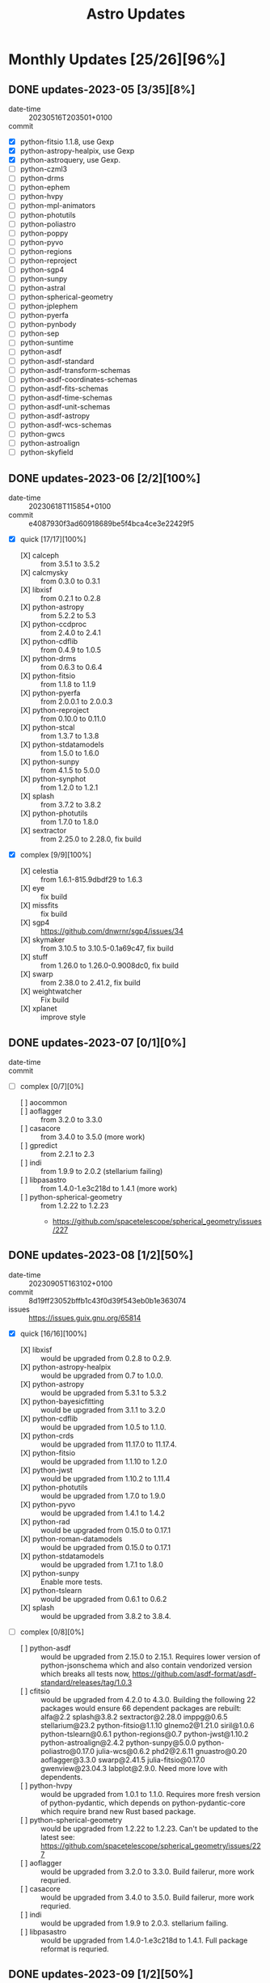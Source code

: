 #+title: Astro Updates

* Monthly Updates [25/26][96%]
** DONE updates-2023-05 [3/35][8%]
CLOSED: [2023-11-22 Wed 00:25]
- date-time :: 20230516T203501+0100
- commit ::
- [X] python-fitsio 1.1.8, use Gexp
- [X] python-astropy-healpix, use Gexp
- [X] python-astroquery, use Gexp.
- [ ] python-czml3
- [ ] python-drms
- [ ] python-ephem
- [ ] python-hvpy
- [ ] python-mpl-animators
- [ ] python-photutils
- [ ] python-poliastro
- [ ] python-poppy
- [ ] python-pyvo
- [ ] python-regions
- [ ] python-reproject
- [ ] python-sgp4
- [ ] python-sunpy
- [ ] python-astral
- [ ] python-spherical-geometry
- [ ] python-jplephem
- [ ] python-pyerfa
- [ ] python-pynbody
- [ ] python-sep
- [ ] python-suntime
- [ ] python-asdf
- [ ] python-asdf-standard
- [ ] python-asdf-transform-schemas
- [ ] python-asdf-coordinates-schemas
- [ ] python-asdf-fits-schemas
- [ ] python-asdf-time-schemas
- [ ] python-asdf-unit-schemas
- [ ] python-asdf-astropy
- [ ] python-asdf-wcs-schemas
- [ ] python-gwcs
- [ ] python-astroalign
- [ ] python-skyfield
** DONE updates-2023-06 [2/2][100%]
CLOSED: [2023-11-22 Wed 00:25]
- date-time :: 20230618T115854+0100
- commit :: e4087930f3ad60918689be5f4bca4ce3e22429f5
- [X] quick [17/17][100%]
  - [X] calceph :: from 3.5.1 to 3.5.2
  - [X] calcmysky :: from 0.3.0 to 0.3.1
  - [X] libxisf :: from 0.2.1 to 0.2.8
  - [X] python-astropy :: from 5.2.2 to 5.3
  - [X] python-ccdproc :: from 2.4.0 to 2.4.1
  - [X] python-cdflib :: from 0.4.9 to 1.0.5
  - [X] python-drms :: from 0.6.3 to 0.6.4
  - [X] python-fitsio :: from 1.1.8 to 1.1.9
  - [X] python-pyerfa :: from 2.0.0.1 to 2.0.0.3
  - [X] python-reproject :: from 0.10.0 to 0.11.0
  - [X] python-stcal :: from 1.3.7 to 1.3.8
  - [X] python-stdatamodels :: from 1.5.0 to 1.6.0
  - [X] python-sunpy :: from 4.1.5 to 5.0.0
  - [X] python-synphot :: from 1.2.0 to 1.2.1
  - [X] splash :: from 3.7.2 to 3.8.2
  - [X] python-photutils :: from 1.7.0 to 1.8.0
  - [X] sextractor :: from 2.25.0 to 2.28.0, fix build
- [X] complex [9/9][100%]
  - [X] celestia :: from 1.6.1-815.9dbdf29 to 1.6.3
  - [X] eye :: fix build
  - [X] missfits :: fix build
  - [X] sgp4 :: https://github.com/dnwrnr/sgp4/issues/34
  - [X] skymaker :: from 3.10.5 to 3.10.5-0.1a69c47, fix build
  - [X] stuff :: from 1.26.0 to 1.26.0-0.9008dc0, fix build
  - [X] swarp :: from 2.38.0 to 2.41.2, fix build
  - [X] weightwatcher :: Fix build
  - [X] xplanet :: improve style
** DONE updates-2023-07 [0/1][0%]
CLOSED: [2023-11-22 Wed 00:26]
- date-time ::
- commit ::
- [ ] complex [0/7][0%]
  - [ ] aocommon ::
  - [ ] aoflagger :: from 3.2.0 to 3.3.0
  - [ ] casacore :: from 3.4.0 to 3.5.0 (more work)
  - [ ] gpredict :: from 2.2.1 to 2.3
  - [ ] indi :: from 1.9.9 to 2.0.2 (stellarium failing)
  - [ ] libpasastro :: from 1.4.0-1.e3c218d to 1.4.1 (more work)
  - [ ] python-spherical-geometry :: from 1.2.22 to 1.2.23
    - https://github.com/spacetelescope/spherical_geometry/issues/227
** DONE updates-2023-08 [1/2][50%]
CLOSED: [2023-11-22 Wed 00:26]
- date-time :: 20230905T163102+0100
- commit :: 8d19ff23052bffb1c43f0d39f543eb0b1e363074
- issues :: https://issues.guix.gnu.org/65814
- [X] quick [16/16][100%]
  - [X] libxisf :: would be upgraded from 0.2.8 to 0.2.9.
  - [X] python-astropy-healpix :: would be upgraded from 0.7 to 1.0.0.
  - [X] python-astropy :: would be upgraded from 5.3.1 to 5.3.2
  - [X] python-bayesicfitting :: would be upgraded from 3.1.1 to 3.2.0
  - [X] python-cdflib :: would be upgraded from 1.0.5 to 1.1.0.
  - [X] python-crds :: would be upgraded from 11.17.0 to 11.17.4.
  - [X] python-fitsio :: would be upgraded from 1.1.10 to 1.2.0
  - [X] python-jwst :: would be upgraded from 1.10.2 to 1.11.4
  - [X] python-photutils :: would be upgraded from 1.7.0 to 1.9.0
  - [X] python-pyvo :: would be upgraded from 1.4.1 to 1.4.2
  - [X] python-rad :: would be upgraded from 0.15.0 to 0.17.1
  - [X] python-roman-datamodels :: would be upgraded from 0.15.0 to 0.17.1
  - [X] python-stdatamodels :: would be upgraded from 1.7.1 to 1.8.0
  - [X] python-sunpy :: Enable more tests.
  - [X] python-tslearn :: would be upgraded from 0.6.1 to 0.6.2
  - [X] splash :: would be upgraded from 3.8.2 to 3.8.4.
- [ ] complex [0/8][0%]
  - [ ] python-asdf :: would be upgraded from 2.15.0 to 2.15.1. Requires lower version of
    python-jsonschema which and also contain vendorized version which breaks all tests now,
    https://github.com/asdf-format/asdf-standard/releases/tag/1.0.3
  - [ ] cfitsio :: would be upgraded from 4.2.0 to 4.3.0. Building the following 22 packages would
    ensure 66 dependent packages are rebuilt: alfa@2.2 splash@3.8.2 sextractor@2.28.0 imppg@0.6.5
    stellarium@23.2 python-fitsio@1.1.10 glnemo2@1.21.0 siril@1.0.6 python-tslearn@0.6.1
    python-regions@0.7 python-jwst@1.10.2 python-astroalign@2.4.2 python-sunpy@5.0.0
    python-poliastro@0.17.0 julia-wcs@0.6.2 phd2@2.6.11 gnuastro@0.20 aoflagger@3.3.0 swarp@2.41.5
    julia-fitsio@0.17.0 gwenview@23.04.3 labplot@2.9.0.
    Need more love with dependents.
  - [ ] python-hvpy :: would be upgraded from 1.0.1 to 1.1.0. Requires more fresh version of
    python-pydantic, which depends on python-pydantic-core which require brand new Rust based
    package.
  - [ ] python-spherical-geometry :: would be upgraded from 1.2.22 to 1.2.23. Can't be updated to
    the latest see: https://github.com/spacetelescope/spherical_geometry/issues/227
  - [ ] aoflagger :: would be upgraded from 3.2.0 to 3.3.0. Build failerur, more work requried.
  - [ ] casacore :: would be upgraded from 3.4.0 to 3.5.0. Build failerur, more work requried.
  - [ ] indi :: would be upgraded from 1.9.9 to 2.0.3. stellarium failing.
  - [ ] libpasastro :: would be upgraded from 1.4.0-1.e3c218d to 1.4.1. Full package reformat is
    requried.
** DONE updates-2023-09 [1/2][50%]
CLOSED: [2023-10-10 Tue 00:44]
- date-time :: 20230905T163102+0100
- commit :: 8e6022732ab6c4ba256f99d925f5fd413a87372c
- issues :: https://issues.guix.gnu.org/66412
- [X] quick [16/16][100%]
  - [X] calceph :: would be upgraded from 3.5.2 to 3.5.3
  - [X] indi :: would be upgraded from 1.9.9 to 2.0.4
  - [X] python-cdflib :: would be upgraded from 1.1.0 to 1.2.1
  - [X] python-crds :: would be upgraded from 11.17.4 to 11.17.6
  - [X] python-drizzle :: would be upgraded from 1.13.7 to 1.14.3
  - [X] python-gwcs :: would be upgraded from 0.18.3 to 0.19.0
  - [X] python-jplephem :: would be upgraded from 2.18 to 2.19
  - [X] python-jwst :: would be upgraded from 1.11.4 to 1.12.3
  - [X] python-reproject :: would be upgraded from 0.11.0 to 0.12.0
  - [X] python-stcal :: would be upgraded from 1.4.2 to 1.4.4
  - [X] python-stdatamodels :: would be upgraded from 1.8.0 to 1.8.3
  - [X] python-stpipe :: would be upgraded from 0.5.0 to 0.5.1
  - [X] python-sunpy :: would be upgraded from 5.0.0 to 5.0.1
  - [X] python-tweakwcs :: would be upgraded from 0.8.2 to 0.8.3
  - [X] siril :: would be upgraded from 1.0.6 to 1.2.0
  - [X] stellarium :: would be upgraded from 23.2 to 23.3
- [ ] complex [0/6][0%]
  - [ ] aoflagger :: would be upgraded from 3.2.0 to 3.3.0. Build failed, more work required.
  - [ ] python-asdf :: would be upgraded from 2.15.0 to 2.15.2. Custom JsonSchema implementation.
  - [ ] libpasastro :: would be upgraded from 1.4.0-1.e3c218d to 1.4.1
  - [ ] python-hvpy :: would be upgraded from 1.0.1 to 1.1.0. Requires more fresh version of
    python-pydantic, which depends on python-pydantic-core which require brand new Rust based
    package.
  - [ ] python-spherical-geometry :: would be upgraded from 1.2.22 to 1.2.23. Can't be updated to
    the latest see: https://github.com/spacetelescope/spherical_geometry/issues/227
  - [ ] casacore :: would be upgraded from 3.4.0 to 3.5.0.  Failed to build with adc7333f961259aa627ae930b06cc9f1b522401f commit (newer then 3.5.0 tag). Fortrant and Boost issue.
** DONE updates-2023-10 [1/3][33%]
CLOSED: [2023-11-14 Tue 00:33]
- date-time :: 20231023T002143+0100
- commit :: 554956439ba5837a8ea3af78829ed595381273be
- issues :: https://issues.guix.gnu.org/66778
- [X] quick [17/17][100%]
  - [X] erfa :: would be upgraded from 2.0.0 to 2.0.1
  - [X] glnemo2 :: Fix home-page.
  - [X] imppg :: would be upgraded from 0.6.5 to 1.9.1-beta, use standard configure phase.
  - [X] libxisf :: would be upgraded from 0.2.9 to 0.2.10
  - [X] python-asdf :: would be upgraded from 2.15.0 to 3.0.0
  - [X] python-astroalign :: would be upgraded from 2.4.2 to 2.5.0
  - [X] python-astropy :: would be upgraded from 5.3.3 to 5.3.4
    - https://github.com/astropy/astropy/issues/15537
  - [X] python-cdflib :: would be upgraded from 1.2.1 to 1.2.3
  - [X] python-crds :: would be upgraded from 11.17.6 to 11.17.7
  - [X] python-ephem :: would be upgraded from 4.1.4 to 4.1.5
  - [X] python-jwst :: would be upgraded from 1.12.3 to 1.12.5
  - [X] python-pyerfa :: would be upgraded from 2.0.0.3 to 2.0.1.1
  - [X] python-pynbody :: Update to 1.4.1
  - [X] python-pytest-astropy :: would be upgraded from 0.10.0 to 0.11.0
  - [X] python-pytest-doctestplus :: would be upgraded from 0.12.1 to 1.0.0
  - [X] python-pytest-remotedata :: would be upgraded from 0.4.0 to 0.4.1
  - [X] python-spherical-geometry :: Enable tests
- [ ] complex [0/6][0%]
  - [ ] cfitsio :: would be upgraded from 4.2.0 to 4.3.0: Require rebuild-the-world.
  - [ ] python-spherical-geometry :: would be upgraded from 1.2.22 to 1.2.23
  - [ ] libpasastro :: would be upgraded from 1.4.0-1.e3c218d to 1.4.1
  - [ ] aoflagger :: would be upgraded from 3.2.0 to 3.4.0
  - [ ] casacore :: would be upgraded from 3.4.0 to 3.5.0
  - [ ] python-hvpy :: would be upgraded from 1.0.1 to 1.1.0. Tests require
    https://github.com/pydantic/pydantic-settings and the fresh version of pydantic. Big efforts.
- [ ] archived [0/1]
  - [ ] python-poliastro :: https://github.com/poliastro/poliastro/issues/1640
** DONE updates-2023-11 [2/3][66%]
CLOSED: [2023-11-19 Sun 17:02]
- date-time :: 20231114T223727+0000
- commit :: a0d337e79c87d7c38c79d0291974f490cb137a52
- issues :: https://issues.guix.gnu.org/67237
- [X] quick [22/22][100%]
  - [X] celestia :: would be upgraded from 1.6.3 to 1.6.4
  - [X] gpredict :: Upate package style.
  - [X] libpasastro :: would be upgraded from 1.4.0-1.e3c218d to 1.4.1
  - [X] python-asdf :: would be upgraded from 3.0.0 to 3.0.1
  - [X] python-astroalign :: would be upgraded from 2.5.0 to 2.5.1
  - [X] python-casa-formats-io :: would be upgraded from 0.2.1 to 0.2.2
  - [X] python-crds :: would be upgraded from 11.17.7 to 11.17.9
  - [X] python-fitsio :: would be upgraded from 1.2.0 to 1.2.1
  - [X] python-jplephem :: would be upgraded from 2.19 to 2.20
  - [X] python-posix-ipc :: would be upgraded from 1.0.5 to 1.1.1
  - [X] python-pynbody :: would be upgraded from 1.4.1 to 1.4.2
  - [X] python-rad :: would be upgraded from 0.17.1 to 0.18.0
  - [X] python-roman-datamodels :: would be upgraded from 0.17.1 to 0.18.0
  - [X] python-sgp4 :: would be upgraded from 2.22 to 2.23
  - [X] python-wiimatch :: would be upgraded from 0.3.1 to 0.3.2
  - [X] splash :: would be upgraded from 3.8.4 to 3.9.0
  - [X] python-extension-helpers :: would be upgraded from 1.0.0 to 1.1.0, enable test, improve style.
  - [X] python-astroquery :: improve package style.
  - [X] parfive :: would be upgraded from 2.0.1 to 2.0.2, improve style.
  - [X] python-pytest-socket :: would be upgraded from 0.5.1 to 0.6.0
  - [X] python-stsci-stimage :: enable tests
  - [X] python-memory-profiler :: enable all tests
- [X] pending [1/1][100%]
  - [X] python-spherical-geometry :: would be upgraded from 1.2.22 to 1.3.1
    - [X] https://issues.guix.gnu.org/66896
    - [X] https://github.com/spacetelescope/spherical_geometry/issues/227
- [ ] complex [0/4][0%]
  - [ ] aoflagger :: would be upgraded from 3.2.0 to 3.4.0
  - [ ] cfitsio :: would be upgraded from 4.2.0 to 4.3.0: Require rebuild-the-world.
  - [ ] casacore :: would be upgraded from 3.4.0 to 3.5.0
  - [ ] python-hvpy :: would be upgraded from 1.0.1 to 1.1.0. Tests require
    https://github.com/pydantic/pydantic-settings and the fresh version of pydantic. Big efforts.

** DONE updates-2023-12 [1/3][33%]
CLOSED: [2024-01-12 Fri 21:54]
- date-time :: 20231215T015641+0000
- commit :: 9f24041343b305db612d08ba6b7e64b7cc737edf
- issues :: https://issues.guix.gnu.org/67915
- [X] quick [30/30][100%]
  - [X] aocommon :: Update to 0.0.0-2.9272ea3.
  - [X] aoflagger :: would be upgraded from 3.2.0 to 3.4.0
  - [X] calceph :: would be upgraded from 3.5.3 to 3.5.4
  - [X] cfitsio :: would be upgraded from 4.2.0 to 4.3.1
  - [X] julia-fitsio :: updating from version 0.17.0 to version 0.17.1
  - [X] libpasastro :: would be upgraded from 1.4.1 to 1.4.2
  - [X] phd2 :: would be upgraded from 2.6.11 to 2.6.12
  - [X] python-asdf-astropy :: would be upgraded from 0.4.0 to 0.5.0
  - [X] python-astropy-healpix :: would be upgraded from 1.0.0 to 1.0.2
  - [X] python-crds :: would be upgraded from 11.17.9 to 11.17.13
  - [X] python-drizzle :: would be upgraded from 1.14.3 to 1.14.4
  - [X] python-drms :: would be upgraded from 0.6.4 to 0.7.0
  - [X] python-gwcs :: would be upgraded from 0.19.0 to 0.20.0
  - [X] python-jplephem :: would be upgraded from 2.20 to 2.21
  - [X] python-mpl-animators :: would be upgraded from 1.1.0 to 1.1.1
  - [X] python-photutils :: would be upgraded from 1.9.0 to 1.10.0
  - [X] python-pynbody :: would be upgraded from 1.4.2 to 1.5.2
  - [X] python-radio-beam :: would be upgraded from 0.3.6 to 0.3.7
  - [X] python-regions :: Use G-expressions, swap to pyproject-build-system
  - [X] python-regions :: would be upgraded from 0.7 to 0.8
  - [X] python-reproject :: would be upgraded from 0.12.0 to 0.13.0
  - [X] python-spectral-cube :: would be upgraded from 0.6.3 to 0.6.5
  - [X] python-spherical-geometry :: would be upgraded from 1.2.22 to 1.3.1
  - [X] python-stdatamodels :: would be upgraded from 1.8.3 to 1.9.0
  - [X] python-stsci-imagestats :: would be upgraded from 1.6.3 to 1.8.0, enable tests
  - [X] python-stsynphot :: would be upgraded from 1.2.0 to 1.3.0
  - [X] python-synphot :: would be upgraded from 1.2.1 to 1.3.0
  - [X] python-tweakwcs :: would be upgraded from 0.8.3 to 0.8.5
  - [X] splash :: would be upgraded from 3.9.0 to 3.10.1
  - [X] wcslib :: would be upgraded from 8.1 to 8.2.2
- [-] pending [1/2][50%]
  - [ ] python-stsynphot :: Add minial data sources to enable tests.
  - [X] python-synphot :: Pack optional packages
    - [X] python-dust-extinction <2023-12-25 Mon>
    - [X] python-specutils <2023-12-22 Fri>
- [ ] complex [0/6][0%]
  - [ ] python-sunpy :: would be upgraded from 5.0.1 to 5.1.0. Require more packages to be avaialle:
    - [ ] https://github.com/AndrewAnnex/SpiceyPy
  - [ ] python-stcal :: would be upgraded from 1.4.4 to 1.5.2. Requires more time to fix broken
    tests as it was introduced a lot of changes.
  - [ ] python-astropy :: would be upgraded from 5.3.4 to 6.0.0. Major update, require more work
    with Pyproject.toml build.
  - [ ] casacore :: would be upgraded from 3.4.0 to 3.5.0. Failing with C++20, waiting for new
    release which has a lot of fixes.
  - [ ] indi :: would be upgraded from 2.0.4 to 2.0.5. Stelarium is failing.
  - [ ] python-hvpy :: would be upgraded from 1.0.1 to 1.1.0. Tests require
    https://github.com/pydantic/pydantic-settings and the fresh version of pydantic. Big efforts.
** DONE updates-2024-01 [2/3][66%]
CLOSED: [2024-01-24 Wed 22:30]
- date-time :: 20240112T233642+0000
- commit :: 2266754382..8f86cbd5e9  master -> master
- issues :: https://issues.guix.gnu.org/68641
- [X] quick [12/12][100%]
  - [X] indi :: would be upgraded from 2.0.4 to 2.0.5
  - [X] libxisf :: would be upgraded from 0.2.10 to 0.2.11
  - [X] phd2 :: would be upgraded from 2.6.12 to 2.6.13
  - [X] python-crds :: would be upgraded from 11.17.13 to 11.17.14
  - [X] python-drms :: would be upgraded from 0.7.0 to 0.7.1
  - [X] python-pyvo :: would be upgraded from 1.4.2 to 1.5
  - [X] python-stcal :: would be upgraded from 1.4.4 to 1.5.2
  - [X] python-sunpy :: would be upgraded from 5.0.1 to 5.1.1
  - [X] python-skyfield :: would be upgraded from 1.46 to 1.47
  - [X] python-synphot :: enable more options
    - [X] python-dust-extinction :: new package.
    - [X] python-ndcube :: new package
    - [X] python-specutils :: new package
  - [X] python-tweakwcs :: would be upgraded from 0.8.5 to 0.8.6
  - [X] stellarium :: would be upgraded from 23.3 to 23.4
- [X] pending [1/1][100%]
  - [X] gpredict :: would be upgraded from 2.2.1 to 2.3. The latest tag, 2.3, has been applied to
    the same commit as 2.2.1 and is dated for 2018 already. There is some activity on the master
    branch.
- [ ] complex [0/3][0%]
  - [ ] python-astropy :: would be upgraded from 5.3.4 to 6.0.0. Major update, require more work
    with Pyproject.toml build.
  - [ ] casacore :: would be upgraded from 3.4.0 to 3.5.0. Failing with C++20, waiting for new
    release which has a lot of fixes.
  - [ ] python-hvpy :: would be upgraded from 1.0.1 to 1.1.0. Tests require
    https://github.com/pydantic/pydantic-settings and the fresh version of pydantic. Big efforts.
** DONE updates-2024-02 [2/3][66%]
CLOSED: [2024-02-27 Tue 23:00]
- date-time :: 20240126T020008+0000
- commit :: e3c612a7de679c96b9eafdb0da500dcc18d9a101
- issues :: https://issues.guix.gnu.org/69295
- [X] quick [36/36][100%]
  - [X] calceph :: would be upgraded from 3.5.4 to 3.5.5
  - [X] giza :: would be upgraded from 1.3.2 to 1.4.1
  - [X] indi :: would be upgraded from 2.0.5 to 2.0.6
  - [X] parfive :: would be upgraded from 2.0.1 to 2.0.2
  - [X] phd2 :: would be upgraded from 2.6.12 to 2.6.13
  - [X] python-aioftp :: would be upgraded from 0.21.4 to 0.22.3
  - [X] python-aplpy :: disable tests
  - [X] python-asdf-coordinates-schemas :: speed up tests
  - [X] python-asdf-fits-schemas :: 0.0.1-0.572bb37 -> 0.0.1-1.d1b5e7a
  - [X] python-asdf :: speed up tests, set as default variable
  - [X] python-asdf-time-schemas :: 0.0.1-2.e9174083 -> 0.0.1-3.a306206
  - [X] python-asdf-transform-schemas :: would be upgraded from 0.3.0 to 0.4.0
  - [X] python-asdf-wcs-schemas :: would be upgraded from 0.1.1 to 0.3.0
  - [X] python-astropy :: would be upgraded from 5.3.4 to 6.0.0.
    - [X] python-astropy-iers-data :: new package
    - [X] 5.3.4 -> 6.0.0
  - [X] python-cdflib :: would be upgraded from 1.2.3 to 1.2.4
  - [X] python-crds :: would be upgraded from 11.17.14 to 11.17.16
  - [X] python-drizzle :: would be upgraded from 1.14.4 to 1.15.0
  - [X] python-extinction :: new package
  - [X] python-ginga :: new package
  - [X] python-h5netcdf :: would be upgraded from 1.1.0 to 1.3.0
  - [X] python-jwst :: would be upgraded from 1.12.5 to 1.13.4
  - [X] python-photutils :: speedup up tests
  - [X] python-poppy :: speedup up tests
  - [X] python-posix-ipc :: would be upgraded from 1.0.5 to 1.1.1
  - [X] python-radiospectra :: new package
  - [X] python-rad :: would be upgraded from 0.18.0 to 0.19.0, enable tests
  - [X] python-regions :: speed up tests
  - [X] python-roman-datamodels :: speed up tests
  - [X] python-roman-datamodels :: would be upgraded from 0.18.0 to 0.19.0
  - [X] python-skyfield :: would be upgraded from 1.47 to 1.48
  - [X] python-spectral-cube :: speed up tests
  - [X] python-stcal :: would be upgraded from 1.5.2 to 1.6.0
  - [X] python-stdatamodels :: would be upgraded from 1.9.0 to 1.9.1
  - [X] python-sunpy-soar :: new package
  - [X] python-sunpy :: speed up tests
  - [X] siril :: would be upgraded from 1.2.0 to 1.2.1
- [X] complex [3/3][100%]
  - [X] casacore :: would be upgraded from 3.4.0 to 3.5.0. Failing with C++20, waiting for a new
    release including build fixes.
  - [X] python-photutils :: would be upgraded from 1.10.0 to 1.11.0. Requires numpy>=1.25 and
    resolve new build issues. release which has a lot of fixes.
  - [X] python-hvpy :: would be upgraded from 1.0.1 to 1.1.0. Tests require
    https://github.com/pydantic/pydantic-settings and the fresh version of pydantic. Big efforts.
- [-] issues [2/3][66%]
  - [X] https://github.com/spacetelescope/roman_datamodels/issues/307
  - [X] https://github.com/asdf-format/asdf-wcs-schemas/issues/50
  - [ ] https://github.com/aplpy/aplpy/issues/492
** DONE updates-2024-03 [2/3][66%]
CLOSED: [2024-03-22 Fri 16:43]
- date-time :: 20240305T212809+0000
- commit :: 66b20dc567ed9801ab55209fc412e4db92d7b0b0
- issues :: https://issues.guix.gnu.org/69924
- [X] quick [36/36][100%]
  - [X] calcmysky :: would be upgraded from 0.3.1 to 0.3.2
  - [X] python-asdf-astropy :: would be upgraded from 0.5.0 to 0.6.0
  - [X] python-asdf-compression :: new package
  - [X] python-asdf-coordinates-schemas :: would be upgraded from 0.2.0 to 0.3.2
  - [X] python-asdf-standard :: would be upgraded from 1.0.3 to 1.1.1
  - [X] python-asdf-transform-schemas :: would be upgraded from 0.4.0 to 0.5.0
  - [X] python-asdf-unit-schemas :: would be upgraded from 0.1.0 to 0.2.0
  - [X] python-asdf-wcs-schemas  :: would be upgraded from 0.3.0 to 0.4.0
  - [X] python-asdf :: would be upgraded from 3.0.1 to 3.1.0
  - [X] python-asdf-zarr :: new package
  - [X] python-astroplan :: new package
  - [X] python-astropy-iers-data :: would be upgraded from 0.2024.2.19.0.28.47 to 0.2024.3.18.0.29.47
  - [X] python-astroquery :: would be upgraded from 0.4.6 to 0.4.7
  - [X] python-cdflib :: would be upgraded from 1.2.4 to 1.2.6
  - [X] python-cmyt :: new package
  - [X] python-crds :: would be upgraded from 11.17.16 to 11.17.19
  - [X] python-distributed :: speed up tests
  - [X] python-drizzle :: would be upgraded from 1.15.0 to 1.15.1
  - [X] python-ewah-bool-utils :: new package
  - [X] python-ginga :: would be upgraded from 4.1.1 to 5.0.0
  - [X] python-glymur :: would be upgraded from 0.12.8 to 0.12.9
  - [X] python-gwcs :: would be upgraded from 0.20.0 to 0.21.0
  - [X] python-hvpy :: would be upgraded from 1.0.1 to 1.1.0
  - [X] python-pydantic-settings :: new package
  - [X] python-pynbody :: would be upgraded from 1.5.2 to 1.6.0
  - [X] python-pytest-arraydiff :: would be upgraded from 0.5.0 to 0.6.1
  - [X] python-pytest-doctestplus :: would be upgraded from 1.0.0 to 1.2.0
  - [X] python-pytest-examples :: new package
  - [X] python-pytest-filter-subpackage :: would be upgraded from 0.1.2 to 0.2.0
  - [X] python-pyvo :: would be upgraded from 1.5 to 1.5.1
  - [X] python-radiospectra :: would be upgraded from 0.4.0 to 0.5.0
  - [X] python-specutils :: would be upgraded from 1.12.0 to 1.13.0
  - [X] python-stcal :: would be upgraded from 1.6.0 to 1.6.1
  - [X] python-stdatamodels :: would be upgraded from 1.9.1 to 1.10.0
  - [X] python-suntime :: would be upgraded from 1.2.5 to 1.3.2
  - [X] splash :: would be upgraded from 3.10.1 to 3.10.3
- [X] complex [2/2][100%]
  - [X] python-photutils :: would be upgraded from 1.10.0 to 1.11.0. Requires numpy>=1.25 and
    resolve new build issues. release which has a lot of fixes.
  - [X] casacore :: would be upgraded from 3.4.0 to 3.5.0. Failing with C++20, waiting for a new
    release including build fixes.
- [-] issues [3/5][60%]
  - [X] https://github.com/astropy/asdf-astropy/issues/222
  - [X] https://github.com/pynbody/pynbody/issues/778
  - [ ] https://github.com/astropy/astroquery/issues/2968
  - [ ] https://github.com/astromatic/skymaker/issues/3
  - [X] https://github.com/karllark/dust_attenuation/issues/56
** DONE updates-2024-04 [2/3][66%]
CLOSED: [2024-05-02 Thu 22:35]
- date-time :: 20240402T134621+0100
- commit :: 3067eb8d60..147f1f2e0d
- issues :: https://issues.guix.gnu.org/70489
- [X] quick [33/33][100%]
  - [X] cfitsio :: would be upgraded from 4.3.1 to 4.4.0
  - [X] indi :: would be upgraded from 2.0.6 to 2.0.7
  - [X] libxisf :: would be upgraded from 0.2.11 to 0.2.12
  - [X] parfive :: would be upgraded from 2.0.2 to 2.1.0
  - [X] psfex :: new package
  - [X] python-asdf-astropy :: would be upgraded from 0.6.0 to 0.6.1
  - [X] python-asdf :: would be upgraded from 3.1.0 to 3.2.0
  - [X] python-astroplan :: would be upgraded from 0.9.1 to 0.10
  - [X] python-astropy-healpix :: would be upgraded from 1.0.2 to 1.0.3
  - [X] python-astropy-iers-data :: would be upgraded from 0.2024.3.18.0.29.47 to 0.2024.4.15.2.45.49
  - [X] python-astropy :: would be upgraded from 6.0.0 to 6.0.1
  - [X] python-bayesicfitting :: would be upgraded from 3.2.0 to 3.2.1
  - [X] python-casa-formats-io :: would be upgraded from 0.2.2 to 0.3.0
  - [X] python-crds :: would be upgraded from 11.17.19 to 11.17.20
  - [X] python-ginga :: would be upgraded from 5.0.0 to 5.0.1
  - [X] python-jwst :: would be upgraded from 1.13.4 to 1.14.0
  - [X] python-photutils :: would be upgraded from 1.10.0 to 1.12.0
  - [X] python-pysiaf :: new package
  - [X] python-rad :: would be upgraded from 0.19.0 to 0.19.2
  - [X] python-regions :: would be upgraded from 0.8 to 0.9
  - [X] python-reproject :: would be upgraded from 0.13.0 to 0.13.1
  - [X] python-roman-datamodels :: would be upgraded from 0.19.0 to 0.19.1
  - [X] python-specutils :: would be upgraded from 1.13.0 to 1.14.0
  - [X] python-stcal :: would be upgraded from 1.6.1 to 1.7.0
  - [X] python-stdatamodels :: would be upgraded from 1.10.0 to 1.10.1
  - [X] python-stsci-imagestats :: would be upgraded from 1.8.0 to 1.8.2
  - [X] python-stsci-stimage :: would be upgraded from 0.2.6 to 0.2.8
  - [X] python-sunpy :: would be upgraded from 5.1.1 to 5.1.2
  - [X] python-supersmoother :: new package
  - [X] python-synphot :: would be upgraded from 1.3.0 to 1.4.0
  - [X] python-tweakwcs :: would be upgraded from 0.8.6 to 0.8.7
  - [X] scamp :: new pacakge
  - [X] stellarium :: would be upgraded from 23.4 to 24.1
- [ ] complex [0/2][0%]
  - [ ] python-pyerfa :: would be upgraded from 2.0.1.1 to 2.0.1.4; E ImportError:
    /tmp/guix-build-python-pyerfa-2.0.1.3.drv-0/pyerfa-2.0.1.3/erfa/ufunc.abi3.so: undefined symbol:
    PyDataType_ELSIZE
  - [ ] python-stpipe :: would be upgraded from 0.5.1 to 0.5.2. configobj needs to be substituted to
    use from inputs.
- [X] issues [3/3][100%]
  - [X] [PATCH] gnu: Add gnudatalanguage. https://issues.guix.gnu.org/57416
  - [X] [PATCH] Add new plplot https://issues.guix.gnu.org/46160
  - [X] https://github.com/astropy/photutils/issues/1727
** DONE updates-2024-05 [1/3][33%]
CLOSED: [2024-06-06 Thu 14:05]
- date-time :: 20240502T223602+0100
- commit :: c220874a37..c2cb630061
- issues :: https://issues.guix.gnu.org/71084
- [X] quick [19/19][100%]
  - [X] calceph :: would be upgraded from 3.5.5 to 4.0.0
  - [X] python-astropy-iers-data :: would be upgraded from 0.2024.4.15.2.45.49 to 0.2024.5.13.0.30.12
  - [X] python-astropy :: would be upgraded from 6.0.1 to 6.1.0
  - [X] python-astroscrappy :: would be upgraded from 1.1.0 to 1.2.0
  - [X] python-ccdproc ::  would be upgraded from 2.4.1 to 2.4.2
  - [X] python-cdflib :: would be upgraded from 1.2.6 to 1.3.1
  - [X] python-crds :: would be upgraded from 11.17.20 to 11.17.22
  - [X] python-dust-extinction :: would be upgraded from 1.3 to 1.4
  - [X] python-jplephem :: would be upgraded from 2.21 to 2.22
  - [X] python-geopack :: new package, to add python-pyspedas
  - [X] python-yt :: new package
  - [X] python-comm :: new package, to update python-ipywidgets
  - [X] python-rad :: would be upgraded from 0.19.2 to 0.20.0
  - [X] python-ewah-bool-utils :: would be upgraded from 1.1.0 to 1.2.0
  - [X] python-roman-datamodels :: would be upgraded from 0.19.1 to 0.20.0
  - [X] python-specutils :: would be upgraded from 1.14.0 to 1.15.0
  - [X] python-stsci-image :: would be upgraded from 2.3.5 to 2.3.7
  - [X] python-sunpy :: would be upgraded from 5.1.2 to 5.1.3
  - [X] python-viresclient :: new package, to add python-pyspedas
- [ ] complex [0/3][0%]
  - [ ] python-calceph :: new package
  - [ ] python-pyerfa :: would be upgraded from 2.0.1.1 to 2.0.1.4; E ImportError:
    /tmp/guix-build-python-pyerfa-2.0.1.3.drv-0/pyerfa-2.0.1.3/erfa/ufunc.abi3.so: undefined symbol:
    PyDataType_ELSIZE
  - [ ] python-stpipe :: would be upgraded from 0.5.1 to 0.5.2. configobj needs to be substituted to
    use from inputs.
- [ ] issues [0/2][0%]
  - [ ] https://github.com/spacetelescope/pysiaf/issues/338
  - [ ] https://github.com/tsssss/geopack/issues/21
** DONE updates-2024-06 [1/3][33%]
CLOSED: [2024-07-01 Mon 16:48]
- date-time :: 20240606T142012+0100
- commit ::
- issues :: https://issues.guix.gnu.org/71702
- [X] quick [25/25][100%]
  - [X] indi :: would be upgraded from 2.0.7 to 2.0.8
  - [X] python-astropy-iers-data :: would be upgraded from 0.2024.5.13.0.30.12 to 0.2024.6.17.0.31.35
  - [X] python-astropy :: would be upgraded from 6.1.0 to 6.1.1
  - [X] python-corner :: new package
  - [X] python-crds :: would be upgraded from 11.17.22 to 11.17.25
  - [X] python-drizzle :: would be upgraded from 1.15.1 to 1.15.2
  - [X] python-dust-extinction :: would be upgraded from 1.4 to 1.4.1
  - [X] python-fitsio :: would be upgraded from 1.2.1 to 1.2.4
  - [X] python-ginga :: would be upgraded from 5.0.1 to 5.1.0
  - [X] python-jwst-reffiles :: new package
  - [X] python-naima :: new package
  - [X] python-ndcube :: would be upgraded from 2.2.0 to 2.2.2
  - [X] python-pyerfa :: would be upgraded from 2.0.1.1 to 2.0.1.4
  - [X] python-pyvo :: would be upgraded from 1.5.1 to 1.5.2
  - [X] python-regularizepsf :: new package
  - [X] python-skyfield :: would be upgraded from 1.48 to 1.49
  - [X] python-spherical-geometry :: would be upgraded from 1.3.1 to 1.3.2
  - [X] python-statmorph :: new package
  - [X] python-stcal :: would be upgraded from 1.7.0 to 1.7.1
  - [X] python-stpipe :: would be upgraded from 0.5.1 to 0.5.2
  - [X] python-stsci-imagestats :: would be upgraded from 1.8.2 to 1.8.3
  - [X] python-stsci-image :: would be upgraded from 2.3.7 to 2.3.9
  - [X] python-sunpy :: would be upgraded from 5.1.3 to 5.1.4
  - [X] python-yt-astro-analysis :: new package
  - [X] siril :: would be upgraded from 1.2.1 to 1.2.3
- [ ] complex [0/3][0%]
  - [ ] python-stsci-stimage :: would be upgraded from 0.2.8 to 0.2.9; File
    "/gnu/store/hd1nddp02f06f6ly1g3pjmskba90svlv-python-tweakwcs-0.8.7/lib/python3.10/site-packages/tweakwcs/matchutils.py",
    line 18, in <module> from stsci.stimage import xyxymatch
  - [ ] python-calceph :: new package
  - [ ] python-stcal :: would be upgraded from 1.7.1 to 1.7.2
    src/stcal/ramp_fitting/src/slope_fitter.c:3489:39: error: ‘NPY_NTYPES_LEGACY’ undeclared (first use in this function)
  3489 | printf("NPY_NTYPES_LEGACY = %d\n",NPY_NTYPES_LEGACY);
- [ ] issues [0/2][0%]
  - [ ] https://github.com/spacetelescope/stsci.stimage/issues/38
  - [ ] https://github.com/sunpy/ndcube/issues/733
** DONE updates-2024-07 [1/3][33%]
CLOSED: [2024-07-30 Tue 13:56]
- date-time :: 20240701T164850+0100
- commit :: b5c33f99e3...1b7d53dad7 to master
- issues :: https://issues.guix.gnu.org/72219
- [X] quick [25/25][100%]
  - [X] add python-ads :: Python client to NASA's Astrophysics Data System
  - [X] add python-dunamai :: Dynamic version generation
  - [X] add python-echo :: Callback Properties in Python
  - [X] add python-glue-core :: Multidimensional data visualization project
  - [X] add python-kanon :: History of astronomy
  - [X] add python-looseversion :: Version numbering for anarchists and software realists
  - [X] add python-mpl-scatter-density :: Matplotlib helpers to make density scatter plots
  - [X] add python-poetry-dynamic-versioning :: Poetry plugin enabling VCS tags dynamic versioning
  - [X] add python-sbpy :: Python module for small-body planetary astronomy
  - [X] add python-sncosmo :: Package for supernova cosmology based on astropy
  - [X] cfitsio :: would be upgraded from 4.4.0 to 4.4.1
  - [X] python-asdf :: would be upgraded from 3.2.0 to 3.3.0
  - [X] python-asdf-zarr :: would be upgraded from 0.0.3 to 0.0.4
  - [X] python-astropy-iers-data :: would be upgraded from 0.2024.6.17.0.31.35 to 0.2024.7.15.0.31.42
  - [X] python-crds :: would be upgraded from 11.17.25 to 11.17.26
  - [X] python-czml3 :: would be upgraded from 0.7.0 to 1.0.1
  - [X] python-extension-helpers :: would be upgraded from 1.0.0 to 1.1.1
  - [X] python-jwst :: would be upgraded from 1.14.0 to 1.15.1
  - [X] python-photutils :: would be upgraded from 1.12 to 1.13.0
  - [X] python-pytest-openfiles :: would be upgraded from 0.5.0 to 0.6.0
  - [X] python-stdatamodels :: would be upgraded from 1.10.1 to 2.0.0
  - [X] python-stpipe :: would be upgraded from 0.5.2 to 0.6.0
  - [X] python-sunpy :: would be upgraded from 5.1.4 to 5.1.5
  - [X] python-tweakwcs :: would be upgraded from 0.8.7 to 0.8.8
  - [X] stellarium :: would be upgraded from 24.1 to 24.2
- [ ] complex [0/3][0%]
  - [ ] python-calceph :: new package
  - [ ] python-stcal :: would be upgraded from 1.7.1 to 1.7.3
  - [ ] gnuastro :: would be upgraded from 0.22 to 0.23, faling to pass tests
    src/stcal/ramp_fitting/src/slope_fitter.c:3494:39: error: ‘NPY_NTYPES_LEGACY’ undeclared (first
    use in this function) 3494 | printf("NPY_NTYPES_LEGACY = %d\n",NPY_NTYPES_LEGACY);
- [ ] issues [0/3][0%]
  - [ ] https://github.com/astromatic/skymaker/issues/3#issuecomment-2223888413
  - [ ] warning: no tags were found for stuff, https://github.com/astromatic/stuff/issues/6
  - warning: no tags were found for unsio
  - warning: no tags were found for aocommon
  - warning: no tags were found for sunclock
  - [ ] https://github.com/iraf-community/iraf/issues/403#event-13473716972

** DONE updates-2024-08 [1/3][33%]
CLOSED: [2024-08-27 Tue 17:06]
- date-time :: 20240730T225526+0100
- commit :: 1e69ac70c7..0cf4de40a2 to master
- issues :: https://issues.guix.gnu.org/72741
- [X] quick [27/27][100%]
  - [X] add python-glue-astronomy :: Astronomy-specific plugins for glue
  - [X] add python-glue-qt :: Multidimensional data visualization across files
  - [X] add python-pvextractor :: Position-Velocity diagram extrac
  - [X] add python-pyxsim :: Simulating X-ray observations from astrophysical sources
  - [X] add python-soxs :: Simulated Observations of X-ray Sources
  - [X] add python-specreduce :: Spectroscopic Reductions
  - [X] add python-zodipy :: Zodiacal emission simulations
  - [X] indi :: would be upgraded from 2.0.8 to 2.0.9
  - [X] python-astroplan :: would be upgraded from 0.10 to 0.10.1
  - [X] python-astropy-iers-data :: would be upgraded from 0.2024.7.15.0.31.42 to 0.2024.8.12.0.32.58
  - [X] python-astropy :: would be upgraded from 6.1.1 to 6.1.2
  - [X] python-crds :: would be upgraded from 11.17.26 to 11.18.1
  - [X] python-czml3 :: would be upgraded from 1.0.1 to 1.0.2
  - [X] python-drms :: would be upgraded from 0.7.1 to 0.8.0
  - [X] python-dust-extinction :: would be upgraded from 1.4.1 to 1.5
  - [X] python-glymur :: would be upgraded from 0.12.9 to 0.13.5
  - [X] python-mpl-animators :: would be upgraded from 1.1.1 to 1.2.0
  - [X] python-radiospectra :: would be upgraded from 0.5.0 to 0.6.0
  - [X] python-rad :: would be upgraded from 0.20.0 to 0.21.0
  - [X] python-reproject :: would be upgraded from 0.13.1 to 0.14.0
  - [X] python-roman-datamodels :: would be upgraded from 0.20.0 to 0.21.0
  - [X] python-shapely :: would be upgraded from 2.0.2 to 2.0.5
  - [X] python-specutils :: would be upgraded from 1.15.0 to 1.16.0
  - [X] python-stcal :: would be upgraded from 1.7.1 to 1.8.0
  - [X] python-stpipe :: would be upgraded from 0.6.0 to 0.7.00
  - [X] python-sunpy :: would be upgraded from 5.1.5 to 6.0.1
  - [X] python-viresclient :: would be upgraded from 0.11.6 to 0.12.0
- [ ] complex [0/2]
  - [ ] python-asdf :: would be upgraded from 3.3.0 to 3.4.0; requires newer attr see
    <https://lists.gnu.org/archive/html/guix-devel/2024-08/msg00033.html>.
  - [ ] python-regularizepsf :: would be upgraded from 0.3.4 to 0.3.6; new version requires python-sep-pjw to be packed, a fork of python-sep
- [-] issues [2/4][50%]
  - [ ] https://issues.guix.gnu.org/49207#8
  - [X] https://github.com/spacetelescope/stpipe/issues/114
  - [X] https://github.com/karllark/dust_attenuation/issues/56
  - [ ] https://github.com/demorest/sdmpy/issues/13

** DONE updates-2024-09 [1/3][33%]
CLOSED: [2024-09-30 Mon 22:36]
- date-time :: 20240903T111829+0100
- commit :: db990cfe40..5ca47c7d8d to master
- issues :: https://issues.guix.gnu.org/73399
- [X] quick [21/21][100%]
  - [X] add healpix ::
  - [X] add healpix-cxx ::
  - [X] add libsharp ::
  - [X] add python-ci-watson ::
  - [X] add python-healpy ::
  - [X] add python-webbpsf ::
  - [X] add webbpsf-data ::
  - [X] calcmysky :: would be upgraded from 0.3.2 to 0.3.3
  - [X] cfitsio :: would be upgraded from 4.4.1 to ４.5.0
  - [X] python-astropy-iers-data :: would be upgraded from 0.2024.8.12.0.32.58 to 0.2024.9.16.0.32.21
  - [X] python-astropy :: would be upgraded from 6.1.2 to 6.1.3
  - [X] python-crds :: would be upgraded from 11.18.1 to 11.18.4
  - [X] python-drizzle :: would be upgraded from 1.15.2 to 1.15.3
  - [X] python-jwst :: would be upgraded from 1.15.1 to 1.16.0
  - [X] python-pysiaf :: would be upgraded from 0.22.0 to 0.23.3
  - [X] python-regularizepsf :: would be upgraded from 0.3.4 to 0.4.0
  - [X] python-sbpy :: would be upgraded from 0.4.0 to 0.5.0
  - [X] python-stcal :: would be upgraded from 1.8.0 to 1.9.0
  - [X] python-stdatamodels :: would be upgraded from 2.0.0 to 2.1.0
  - [X] python-sunpy :: would be upgraded from 6.0.1 to 6.0.2
  - [X] siril :: would be upgraded from 1.2.3 to 1.2.4
- [ ] complex [0/2]
  - [ ] casacore :: would be upgraded from 3.4.0 to 3.6.1
  - [ ] python-asdf :: would be upgraded from 3.3.0 to 3.4.0; requires newer attr see
    <https://lists.gnu.org/archive/html/guix-devel/2024-08/msg00033.html>.
- [-] issues [1/9][11%]
  - [ ] warning :: no tags were found for aocommon
  - [ ] warning :: no tags were found for python-asdf-compression
  - [ ] warning :: no tags were found for stuff
  - [ ] warning :: no tags were found for sunclock
  - [ ] warning :: no tags were found for unsio
  - [ ] gnuastro :: would be upgraded from 0.22 to 0.23; Failing on tessts, report to upstream
  - [ ] https://github.com/sunpy/ndcube/issues/758
  - [ ] Issue with python-ginga tests: AssertionError: Not equal to tolerance rtol=1e-07,
    atol=0.0001 "-k" "not test_fwhm"
  - [X] https://github.com/healpy/healpy/issues/949
** DONE updates-2024-10 [1/3][33%]
CLOSED: [2024-10-30 Wed 19:40]
- date-time :: 20241001T191832+0100
- commit :: 223839b614..64b7dc2e45
- issues :: 73915@debbugs.gnu.org; https://issues.guix.gnu.org/73915
- [X] quick [36/36][100%]
  - [X] add iraf-community :: Image Reduction and Analysis Facility
  - [X] add python-acstools :: Hubble Space Telescope Advanced Camera for Surveys Tools
  - [X] add python-astrodendro :: Astronomical dendrograms computation
  - [X] add python-coolest :: Strong Gravitational Lensing Analyses
  - [X] add python-getdist :: GetDist Monte Carlo sample analysis, plotting and GUI
  - [X] add python-halotools :: N-body simulations and constrain models of cosmology evolution
  - [X] add python-hsluv :: Human-friendly HSL colour space implemented in Python
  - [X] add python-pycollada :: Reading and writing collada documents library
  - [X] add python-pymcubes :: Marching cubes for Python
  - [X] add python-pysiril :: Python interface to SiriL
  - [X] add python-sirilic :: Acquisition files preparation software to proces with SiriL
  - [X] calceph :: would be upgraded from 4.0.0 to 4.0.1
  - [X] indi :: would be upgraded from 2.0.9 to 2.1.0
  - [X] python-astroalign :: would be upgraded from 2.5.1 to 2.6.0
  - [X] python-astropy-iers-data :: would be upgraded from 0.2024.9.16.0.32.21 to 0.2024.10.14.0.32.55
  - [X] python-astropy :: would be upgraded from 6.1.3 to 6.1.4
  - [X] python-crds :: would be upgraded from 11.18.4 to 12.0.4
  - [X] python-ephem :: would be upgraded from 4.1.5 to 4.1.6
  - [X] python-ndcube :: would be upgraded from 2.2.2 to 2.2.3
  - [X] python-photutils :: would be upgraded from 1.13.0 to 2.0.1
  - [X] python-pynbody :: would be upgraded from 1.6.0 to 1.6.0.post0
  - [X] python-pyregion :: would be upgraded from 2.2.0 to 2.3.0
  - [X] python-pyvo :: would be upgraded from 1.5.2 to 1.5.3
  - [X] python-pyxsim :: would be upgraded from 4.4.1 to 4.4.2
  - [X] python-radio-beam :: would be upgraded from 0.3.7 to 0.3.8
  - [X] python-regions :: would be upgraded from 0.9 to 0.10
  - [X] python-sep-pjw :: would be upgraded from 1.3.5 to 1.3.6
  - [X] python-specutils :: would be upgraded from 1.16.0 to 1.18.0
  - [X] python-stdatamodels :: would be upgraded from 2.1.0 to 2.1.1
  - [X] python-sunpy :: would be upgraded from 6.0.2 to 6.0.3
  - [X] python-glymur :: would be upgraded from 0.13.5 to 0.13.6
  - [X] python-tweakwcs :: would be upgraded from 0.8.8 to 0.8.9
  - [X] python-zodipy :: would be upgraded from 1.0.0 to 1.1.0
  - [X] siril :: would be upgraded from 1.2.4 to 1.3.3
  - [X] stellarium :: would be upgraded from 24.2 to 24.3
  - [X] wcslib :: would be upgraded from 8.2.2 to 8.3
- [ ] complex [0/0]
- [ ] issues [0/4][0%]
  - [ ] python-spectral-cube :: Report on cycle - python-spectral-cube@0.6.5 ->
    python-glue-core@1.21.1 -> python-glue-qt@0.3.1 -> python-spectral-cube@0.6.5
  - [ ] Casacore update compilation issue https://issues.guix.gnu.org/73670
  - [ ] gnuastro 0.23 fails to pass tests
  - [ ] python-asdf :: would be upgraded from 3.3.0 to 3.4.0
** DONE updates-2024-11 [1/3][33%]
CLOSED: [2024-11-30 Sat 15:28]
- date-time :: 20241121T165726+0000
- commit :: 09da0d3f0b..63508a6548
- issues :: 74497-done@debbugs.gnu.org; https://issues.guix.gnu.org/74497
- [X] quick [41/41][100%]
  - [X] add cdf :: NASA's Common Data Format library and tools
  - [X] add julia-astroangles :: Lightweight string parsing and representation of angles
  - [X] add python-cosmopy :: Cosmological calculator in Python
  - [X] add python-george :: Fast Gaussian Processes for regression
  - [X] add python-hasasia :: Pulsar timing array sensitivity curves calculation in Python
  - [X] add python-holodeck :: MBH Binary Population Synthesis for Gravitational Wave Calculations
  - [X] add python-kalepy :: Kernel Density Estimation (KDE) and sampling
  - [X] add python-puremagic :: Pure Python implementation of magic file detection
  - [X] add python-spisea :: Stellar Population Synthesis Modeling
  - [X] add python-vispy :: Interactive scientific visualization in Python
  - [X] imppg :: would be upgraded from 0.6.5 to 1.9.2-beta
  - [X] libpasastro :: would be upgraded from 1.4.2 to 1.4.3
  - [X] python-aplpy :: would be upgraded from 2.1.0 to 2.2.0
  - [X] python-asdf-astropy :: would be upgraded from 0.6.1 to 0.7.0
  - [X] python-astroalign :: would be upgraded from 2.6.0 to 2.6.1
  - [X] python-astrodendro :: would be upgraded from 0.2.0-0.3181c36 to 0.3.1
  - [X] python-astropy-iers-data :: would be upgraded from 0.2024.10.14.0.32.55 to 0.2024.11.18.0.35.2
  - [X] python-astropy :: would be upgraded from 6.1.4 to 6.1.6
  - [X] python-bayesicfitting :: would be upgraded from 3.2.1 to 3.2.2
  - [X] python-cdflib :: would be upgraded from 1.3.1 to 1.3.2
  - [X] python-crds :: would be upgraded from 12.0.4 to 12.0.6
  - [X] python-drizzle :: would be upgraded from 1.15.3 to 2.0.0
  - [X] python-ginga :: would be upgraded from 5.1.0 to 5.2.0
  - [X] python-jwst :: would be upgraded from 1.16.0 to 1.16.1
  - [X] python-ndcube :: would be upgraded from 2.2.3 to 2.2.4
  - [X] python-photutils :: would be upgraded from 2.0.1 to 2.0.2
  - [X] python-pyerfa :: would be upgraded from 2.0.1.4 to 2.0.1.5
  - [X] python-pyvo :: would be upgraded from 1.5.3 to 1.6
  - [X] python-rad :: would be upgraded from 0.21.0 to 0.22.0
  - [X] python-regularizepsf :: would be upgraded from 0.4.0 to 1.0.2
  - [X] python-reproject :: would be upgraded from 0.14.0 to 0.14.1
  - [X] python-roman-datamodels :: would be upgraded from 0.21.0 to 0.22.0
  - [X] python-sep-pjw :: would be upgraded from 1.3.6 to 1.3.7
  - [X] python-sncosmo :: would be upgraded from 2.11.1 to 2.11.2
  - [X] python-specutils :: would be upgraded from 1.18.0 to 1.19.0
  - [X] python-statmorph :: would be upgraded from 0.5.7 to 0.6.0
  - [X] python-stcal :: would be upgraded from 1.9.0 to 1.10.0
  - [X] python-stdatamodels :: would be upgraded from 2.1.1 to 2.1.2
  - [X] python-stsynphot :: would be upgraded from 1.3.0 to 1.4.0
  - [X] python-synphot :: would be upgraded from 1.4.0 to 1.5.0
  - [X] python-yt :: would be upgraded from 4.3.1 to 4.4.0
- [ ] complex [0/1]
  - [ ] casacore :: would be upgraded from 3.4.0 to 3.6.1
- [ ] issues [0/4][0%]
  - [ ] python-asdf :: would be upgraded from 3.3.0 to 3.5.00; new nump is required
    - python-asdf :: would be upgraded from 3.3.0 to 4.0.0
  - [ ] gpredict :: would be upgraded from 2.2.1 to 2.3
  - [ ] gnuastro :: would be upgraded from 0.22 to 0.23
  - [ ] python-spectral-cube :: Report on cycle - python-spectral-cube@0.6.5 ->
    python-glue-core@1.21.1 -> python-glue-qt@0.3.1 -> python-spectral-cube@0.6.5
** DONE updates-2024-12 [1/3][33%]
CLOSED: [2024-12-30 Mon 15:32]
- date-time :: 20241221T202236+0000
- commit :: 654e867bad...40b9f33066
- issues :: 74729-done@debbugs.gnu.org, 75015-done@debbugs.gnu.org https://issues.guix.gnu.org/75015
- [X] quick [31/31][100%]
  - [X] add julia-commonsolve ::
  - [X] add julia-compositionsbase ::
  - [X] add julia-extents ::
  - [X] add julia-interfaces ::
  - [X] add julia-performancetesttools ::
  - [X] add julia-precompiletools :: Reduce time-to-first-execution of Julia code
  - [X] add julia-staticnumbers ::
  - [X] add python-pysat :: Supports science analysis across disparate data platforms
  - [X] calceph :: would be upgraded from 4.0.1 to 4.0.3
  - [X] healpix :: would be upgraded from 3.8.2 to 3.8.3
  - [X] indi :: would be upgraded from 2.1.0 to 2.1.1
  - [X] julia-preferences :: would be upgraded from 1.2.2 to 1.4.3
  - [X] python-asdf :: would be upgraded from 3.3.0 to 4.0.0
  - [X] python-astropy :: would be upgraded from 6.1.6 to 6.1.7
    - to 7.0.0, hard dependenicies on Python3.11+
  - [X] python-bayesicfitting :: would be upgraded from 3.2.2 to 3.2.3
  - [X] python-ci-watson :: would be upgraded from 0.7.0 to 0.8.0
  - [X] python-cmyt :: would be upgraded from 2.0.0 to 2.0.1
  - [X] python-crds :: would be upgraded from 12.0.6 to 12.0.8
  - [X] python-extinction :: would be upgraded from 0.4.6 to 0.4.7
  - [X] python-gwcs :: would be upgraded from 0.21.0 to 0.22.1
  - [X] python-halotools :: would be upgraded from 0.9.1 to 0.9.2
  - [X] python-healpy :: would be upgraded from 1.16.6 to 1.18.0
  - [X] python-pysiaf :: would be upgraded from 0.23.3 to 0.24.1
  - [X] python-spisea :: would be upgraded from 2.1.11 to 2.1.13
  - [X] python-stdatamodels  :: would be upgraded from 2.1.2 to 2.2.0
  - [X] python-stpipe  :: would be upgraded from 0.7.0 to 0.8.0
  - [X] python-sunpy :: would be upgraded from 6.0.3 to 6.0.4
  - [X] python-viresclient  :: would be upgraded from 0.12.0 to 0.12.1
  - [X] python-webbpsf :: would be upgraded from 1.4.0 to 1.5.0
    - [X] webbpsf-data :: would be upgraded from 1.4.0 to 1.5.0
  - [X] splash :: would be upgraded from 3.10.3 to 3.11.1
  - [X] wcslib :: would be upgraded from 8.3 to 8.4
- [-] complex [1/7]
  - [X] python-czml3 :: would be upgraded from 1.0.2 to 2.0.1, more packages required
  - [ ] python-pynbody :: would be upgraded from 1.6.0.post0 to 2.0.0, majore update
  - [ ] casacore :: would be upgraded from 3.4.0 to 3.6.1
  - [ ] gnuastro :: would be upgraded from 0.22 to 0.23, test fails
  - [ ] add python-mocpy :: Create and manipulate MOCs (Multi-Order Coverage maps)
  - [ ] add python-cdshealpix :: Rust required
  - [ ] python-numcodecs :: would be upgraded from 0.10.2 to 0.14.1
    numpy > 1.7
- [-] issues [1/6][16%]
  - [ ] python-stcal  :: would be upgraded from 1.10.0 to 1.11.0, failed to build with numpy 1.24
  - [X] [PATCH 0/4] Astro update 2024-12 - Rust packages. <https://issues.guix.gnu.org/74729>.
  - [ ] warning: no tags were found for stuff
  - [ ] warning: no tags were found for python-asdf-compression
  - [ ] warning: no tags were found for sunclock
  - [ ] warning: no tags were found for unsio
** DONE updates-2025-01 [2/3][66%]
CLOSED: [2025-02-03 Mon 14:50]
- date-time :: 20250112T170729+0000
- commit :: 3ef0fb0d768...9d99efa2256
- issues :: https://issues.guix.gnu.org/issue/75742
- [X] quick [26/26][100%]
  - [X] add python-agnpy :: Modelling Active Galactic Nuclei radiative processes with python
  - [X] add python-ducc0 :: Distinctly Useful Code Collection
  - [X] add python-mapsims :: Map based simulations software for CMB Experiments
  - [X] add python-pixell :: Tectangular pixel map manipulation and harmonic analysis
  - [X] add python-pysm3 :: Sky emission simulations for Cosmic Microwave Background experiments
  - [X] add ska-sdp-func :: SDP Processing Function Library
  - [X] calceph :: would be upgraded from 4.0.3 to 4.0.4
  - [X] python-ads :: would be upgraded from 0.12.6 to 0.12.77
  - [X] python-asdf-compression :: 0.0.1-0.57cc7e7 -> 0.0.1-1.7cfd07c
  - [X] python-astropy-iers-data :: would be upgraded from 0.2024.11.18.0.35.2 to 0.2025.1.20.0.32.27
  - [X] python-astroquery :: would be upgraded from 0.4.7 to 0.4.8
  - [X] python-ccdproc :: would be upgraded from 2.4.2 to 2.4.3
  - [X] python-cdflib :: would be upgraded from 1.3.2 to 1.3.3
  - [X] python-crds :: would be upgraded from 12.0.8 to 12.0.9
  - [X] python-czml3 :: would be upgraded from 1.0.2 to 2.3.0.
  - [X] python-ndcube :: would be upgraded from 2.2.4 to 2.3.0
  - [X] python-poppy :: would be upgraded from 1.1.1 to 1.1.2
  - [X] python-rad :: would be upgraded from 0.22.0 to 0.23.0
  - [X] python-roman-datamodels :: would be upgraded from 0.22.0 to 0.23.0
  - [X] python-spectral-cube :: would be upgraded from 0.6.5 to 0.6.66
  - [X] python-statmorph :: would be upgraded from 0.6.0 to 0.6.1
  - [X] python-numexpr :: would be upgraded fm 2.8.4 to 2.9.0; starting from 2.10.0, NumPy 2+ is required
  - [X] python-sunpy-soar :: would be upgraded from 1.10 to 1.11.0
  - [X] python-viresclient :: would be upgraded from 0.12.0 to 0.12.1
  - [X] sextractor :: would be upgraded from 2.28.0 to 2.28.2
  - [X] stellarium :: would be upgraded from 24.3 to 24.4-0.60b6bec
- [X] complex [0/0][0%]
- [-] issues [1/6][16%]
  - [ ] python-astropy :: would be upgraded from 6.1.7 to 7.0.0; Python3.11 is required
  - [ ] python-stcal  :: would be upgraded from 1.10.0 to 1.11.0, failed to build with numpy 1.24
  - [ ] python-naima :: would be upgraded from 0.10.0 to 0.10.2; NumPy 2 or later
  - [X] python-photutils :: would be upgraded from 1.10.0 to 1.11.0. Requires numpy>=1.25 and
    resolve new build issues. release which has a lot of fixes.
  - [ ] python-pynbody :: would be upgraded from 1.6.0.post0 to 2.0.0, majore update, depends on NumPy 2+
** DONE updates-2025-02 [2/3][66%]
CLOSED: [2025-03-02 Sun 18:15]
- date-time :: 20250203T154958+0000
- commit :: 11284f55f63..3d34fde47f9
- issues :: https://issues.guix.gnu.org/76480
- [X] quick [43/43][100%]
  - [X] add python-astrocut :: Cutout tools for astronomical images
  - [X] add python-casacore :: Python wrapper for Casacore
  - [X] add python-cmocean :: Colormap setup for standardizing commonly-plotting oceanographic variables
  - [X] add python-esutil :: Numerical, scientific, and astrophysical computing utilities
  - [X] add python-glfw :: Python bindings for GLFW
  - [X] add python-lofar-h5plot :: GUI for plotting H5Parms produced during LOFAR calibration
  - [X] add python-losoto :: LOFAR Solution Tool
  - [X] add python-mpsplines :: Mean preserving interpolation with splines
  - [X] add python-s3path :: Pathlib extension for AWS S3 Service
  - [X] add python-sndata :: Interface for data published by various supernova surveys
  - [X] casacore :: would be upgraded from 3.4.0 to 3.6.1
  - [X] indi :: would be upgraded from 2.1.1 to 2.1.2.1
  - [X] libsep, python-sep :: would be upgraded from 1.2.1 to 1.4.0
  - [X] libxisf :: would be upgraded from 0.2.12 to 0.2.13
  - [X] python-asdf-astropy :: would be upgraded from 0.7.0 to 0.7.1
  - [X] python-asdf :: would be upgraded from 4.0.0 to 4.1.0
  - [X] python-astropy-healpix :: would be upgraded from 1.0.3 to 1.1.2
  - [X] python-astropy-iers-data :: would be upgraded from 0.2025.1.20.0.32.27 to 0.2025.2.17.0.34.13
  - [X] python-astroquery :: would be upgraded from 0.4.8 to 0.4.9.post1
  - [X] python-cmyt :: would be upgraded from 2.0.1 to 2.0.2
  - [X] python-czml3 :: would be upgraded from 2.3.0 to 2.3.4
  - [X] python-drizzle :: would be upgraded from 2.0.0 to 2.0.1
  - [X] python-drms :: would be upgraded from 0.8.0 to 0.9.0
  - [X] python-ephem :: would be upgraded from 4.1.6 to 4.2
  - [X] python-fitsio :: would be upgraded from 1.2.4 to 1.2.5
  - [X] python-glue-core :: would be upgraded from 1.21.1 to 1.22.0
  - [X] python-gwcs :: would be upgraded from 0.22.1 to 0.24.0
  - [X] python-halotools :: would be upgraded from 0.9.2 to 0.9.3
  - [X] python-jwst :: would be upgraded from 1.16.1 to 1.17.1
  - [X] python-mpl-scatter-density :: would be upgraded from 0.7 to 0.8
  - [X] python-ndcube :: would be upgraded from 2.3.0 to 2.3.1
  - [X] python-pyvo :: would be upgraded from 1.6 to 1.6.1
  - [X] python-rad :: would be upgraded from 0.23.0 to 0.23.1
  - [X] python-roman-datamodels :: would be upgraded from 0.23.0 to 0.23.1
  - [X] python-sep-pjw :: would be upgraded from 1.3.7 to 1.3.8
  - [X] python-sgp4 :: would be upgraded from 2.23 to 2.24
  - [X] python-sncosmo :: would be upgraded from 2.11.2 to 2.12.0
  - [X] python-soxs :: would be upgraded from 4.8.5 to 5.0.0
  - [X] python-stcal  :: would be upgraded from 1.10.0 to 1.11.1
  - [X] python-stsci-stimage :: would be upgraded from 0.2.9 to 0.2.10
  - [X] python-sunkit-image :: would be upgraded from 0.5.1 to 0.6.0
  - [X] python-viresclient :: would be upgraded from 0.12.1 to 0.12.2
  - [X] scamp :: would be upgraded from 2.10.0 to 2.13.1
- [X] complex [0/0][0%]
- [ ] issues [0/6][0%]
  - [ ] python-naima :: would be upgraded from 0.10.0 to 0.10.2; blocked by NumPy 2+
  - [ ] python-photutils :: would be upgraded from 1.10.0 to 1.11.0; requires numpy>=1.25 and
    resolve new build issues. release which has a lot of fixes.
  - [ ] python-pynbody :: would be upgraded from 1.6.0.post0 to 2.0.0; majore update, depends on NumPy 2+
  - [ ] python-spherical-geometry :: would be upgraded from 1.3.2 to 1.3.3; NumPy 2+
  - [ ] imppg :: would be upgraded from 1.9.2-beta to 2.0.0; tests hangs
  - [ ] python-webbpsf :: would be upgraded from 1.5.0 to 2.0.0; project in migration to https://github.com/spacetelescope/stpsf
** DONE updates-2025-03 [1/2][50%]
CLOSED: [2025-04-01 Tue 18:48]
- date-time :: 20250302T181602+0000
- commit :: 7780f5a56c..dfe263bd13
- issues :: https://issues.guix.gnu.org/77190
- [X] quick [32/32][100%]
  - [X] add python-algopy :: Algorithmic Differentation in Python
  - [X] add python-fitsblender :: Aggregate values in FITS headers
  - [X] add python-numdifftools :: Solves automatic numerical differentiation problems
  - [X] add python-pint-pulsar :: Software for high-precision pulsar timing
  - [X] add python-simplify-polyline :: Simplify an open or closed polyline
  - [X] add python-streamtracer :: Rapid streamline tracing in Python
  - [X] add python-stsci-skypac :: Sky matching on image mosaic
  - [X] add python-stsci-tools :: Collection of STScI utility functions
  - [X] add python-stwcs :: WCS based distortion models and coordinate transformation
  - [X] add python-sunkit-magex :: Solar Magnetic field Extrapolation
  - [X] add tempo2 :: High precision pulsar timing tool
  - [X] add tempo :: Pulsar timing data analysis program
  - [X] calcmysky :: would be upgraded from 0.3.3 to 0.3.4
  - [X] casacore :: would be upgraded from 3.6.1 to 3.7.1
  - [X] ccfits :: would be upgraded from 2.6 to 2.7
  - [X] cfitsio :: would be upgraded from 4.5.0 to 4.6.0
  - [X] imppg :: would be upgraded from 1.9.2-beta to 2.0.0
  - [X] python-astropy-iers-data :: would be upgraded from 0.2025.2.17.0.34.13 to 0.2025.3.17.0.34.53
  - [X] python-astroquery :: adjust inputs.
  - [X] python-crds :: would be upgraded from 12.0.9 to 12.1.4
  - [X] python-ducc0 :: would be upgraded from 0.36.0 to 0.37.1
  - [X] python-glue-qt :: would be upgraded from 0.3.2 to 0.3.3
  - [X] python-mpl-animators :: would be upgraded from 1.2.0 to 1.2.1
  - [X] python-pixell :: would be upgraded from 0.28.0 to 0.28.4
  - [X] python-pysat :: would be upgraded from 3.2.1 to 3.2.2
  - [X] python-radiospectra :: would be upgraded from 0.6.0 to 0.6.1
  - [X] python-skyfield :: would be upgraded from 1.49 to 1.52
  - [X] python-specreduce :: would be upgraded from 1.4.1 to 1.5.1
  - [X] python-stpipe :: would be upgraded from 0.8.0 to 0.8.1
  - [X] python-sunkit-image :: would be upgraded from 0.6.0 to 0.6.1
  - [X] python-sunpy-soar :: would be upgraded from 1.11.0 to 1.11.1
  - [X] python-viresclient :: would be upgraded from 0.12.2 to 0.12.3
- [-] issues [5/8][62%]
  - [X] libsep :: would be upgraded from 1.4.0 to 1.4.1; needs NumPy 1.26.4, let's wait python-team merge
  - [ ] https://github.com/GreatAttractor/imppg/issues/34
  - [ ] python-naima :: would be upgraded from 0.10.0 to 0.10.2; NumPy 2+ is requried
  - [X] python-photutils :: would be upgraded from 1.10.0 to 1.11.0; requires numpy>=1.25 and
    resolve new build issues. release which has a lot of fixes.
  - [X] python-stdatamodels :: would be upgraded from 2.2.0 to 3.0.1; Requires Python 3.11 and NumPy 1.25+
  - [X] python-stsci-stimage :: would be upgraded from 0.2.10 to 0.3.0; Requires NumPy 2.0+
  - [X] python-sunpy :: would be upgraded from 6.0.4 to 6.1.1; Requires NumPy 2.0+
** DONE updates-2025-04 [1/2][50%]
CLOSED: [2025-05-08 Thu 22:56]
- date-time :: 20250401T185020+0100
- commit :: dfbd23b68d..04162dd5a5
- issues :: https://issues.guix.gnu.org/77975
- [X] quick [32/32][100%]
  - [X] add java-cds-healpix :: CDS HEALPix library in Java
  - [X] add python-gw-sky :: Gravitational wave signals visualization tool
  - [X] add python-libstempo :: Python wrapper for tempo2
  - [X] add python-sunraster :: Solar mission spectral data tool
  - [X] add rust-moc :: Create and manipulate HEALPix Multi-Order Coverages maps
  - [X] indi :: would be upgraded from 2.1.2.1 to 2.1.3
  - [X] iraf-community :: would be upgraded from 2.18 to 2.18.1
  - [X] libsep :: would be upgraded from version 1.4.0 to version 1.4.1
  - [X] python-astropy-iers-data :: would be upgraded from 0.2025.3.17.0.34.53 to 0.2025.4.14.0.37.22
  - [X] python-astropy :: would be upgraded from 6.1.7 to 7.0.1
  - [X] python-cdflib :: would be upgraded from 1.3.3 to 1.3.4
  - [X] python-crds :: would be upgraded from 12.1.4 to 12.1.5
  - [X] python-ginga :: would be upgraded from 5.2.0 to 5.3.0
  - [X] python-glue-core :: would be upgraded from 1.22.0 to 1.22.1
  - [X] python-jwst :: would be upgraded from 1.17.1 to 1.18.0
  - [X] python-losoto :: would be upgraded from 2.4.4 to 2.5.0
  - [X] python-photutils :: would be upgraded from 2.0.2 to 2.2.0
  - [X] python-pyvo :: would be upgraded from 1.6.1 to 1.6.2
  - [X] python-rad :: would be upgraded from 0.23.1 to 0.24.0
  - [X] python-roman-datamodels :: would be upgraded from 0.23.1 to 0.24.0
  - [X] python-skyfield :: would be upgraded from 1.52 to 1.53
  - [X] python-sncosmo :: would be upgraded from 2.12.0 to 2.12.1
  - [X] python-spherical-geometry :: would be upgraded from 1.3.2 to 1.3.3
  - [X] python-stcal :: would be upgraded from 1.11.1 to 1.12.0
  - [X] python-stdatamodels :: would be upgraded from 2.2.0 to 3.0.2
  - [X] python-stsci-stimage :: would be upgraded from 0.2.10 to 0.3.0
  - [X] python-sunkit-magex :: would be upgraded from 1.0.0 to 1.0.0rc1
  - [X] python-sunpy :: would be upgraded from 6.0.4 to 6.1.1
  - [X] python-tweakwcs :: would be upgraded from 0.8.9 to 0.8.10
  - [X] python-zodipy :: would be upgraded from 1.1.0 to 1.1.1
  - [X] scamp :: would be upgraded from 2.13.1 to 2.14.0
  - [X] stellarium :: would be upgraded from 24.4-0.60b6bec to 25.1
- [ ] issues [0/8][0%]
  - [ ] python-cesium :: would be upgraded from 0.12.1 to 0.12.4; NumPy 2+ is requried
  - [ ] python-naima :: would be upgraded from 0.10.0 to 0.10.2; NumPy 2+ is requried. Attempt to
    use python-numpy-2 failed: module that was compiled using NumPy 1.x cannot be run in NumPy 2.2.2
    as it may crash. To support both 1.x and 2.x versions of NumPy, modules must be compiled with
    NumPy 2.0. Some module may need to rebuild instead e.g. with 'pybind11>=2.12'.
  - [ ] python-pynbody :: would be upgraded from 1.6.0.post0 to 2.1.1; majore update, depends on NumPy 2+
  - [ ] python-specutils :: would be upgraded from 1.19.0 to 2.0.0rc1; introduces incompatability
    https://github.com/spacetelescope/synphot_refactor/issues/411
  - [ ] python-stwcs :: would be upgraded from 1.7.3 to 1.7.4; sanity check fails requiring NumPy 2.0+
  - [ ] python-webbpsf :: would be upgraded from 1.5.0 to 2.0.0; project in migration to https://github.com/spacetelescope/stpsf
  - [ ] splash :: would be upgraded from 3.11.1 to 3.11.2; needs a new giza
  - [ ] giza :: would be upgraded from 1.4.1 to 1.5.0; test failed
** DONE updates-2025-05 [3/4][75%]
CLOSED: [2025-06-13 Fri 13:42]
- date-time :: 20250508T225635+0100
- Commit :: dc2d2fedbad..fcfc3f5cb10
- issues :: 78517@debbugs.gnu.org

- [X] :patch-sent <2025-05-20 Tue>
- [X] :paptch-applied-upstream <2025-05-31 Sat>
  - https://issues.guix.gnu.org/78517

- [X] quick [29/29][100%]
  - [X] add python-aiapy :: Library for AIA data analysis
  - [X] add python-baseband :: Radio baseband I/O
  - [X] add python-camb :: Code for Anisotropies in the Microwave Background
  - [X] add python-colossus :: Cosmology, halo, and large-scale structure tools
  - [X] add python-dkist :: Library for obtaining, processing and interacting with calibrated DKIST data
  - [X] add python-globus-sdk :: Globus SDK for Python https://www.globus.org/
  - [X] add python-glue-vispy-viewers :: Vispy-based viewers for Glue
  - [X] add python-irispy-lmsal :: Tools to read and analyze data from the IRIS solar-observing satellite
  - [X] add python-numpy-stl :: Read, write and modify binary/ASCII STL files library
  - [X] add python-petrofit :: Petrosian properties and fitting galaxy light profiles calculation
  - [X] add python-sunkit-spex :: Solar X-ray spectroscopy
  - [X] add python-zeus-mcmc :: Deep learning energy measurement and optimization framework
  - [X] cfitsio :: would be upgraded from 4.6.0 to 4.6.2
  - [X] giza :: would be upgraded from 1.4.1 to 1.5.0
  - [X] python-astrocut :: would be upgraded from 0.12.0 to 1.0.1
  - [X] python-astropy-iers-data :: would be upgraded from 0.2025.4.14.0.37.22 to 0.2025.5.12.0.38.29
  - [X] python-casacore :: would be upgraded from 3.6.1 to 3.7.1
  - [X] python-crds :: would be upgraded from 12.1.4 to 12.1.5
  - [X] python-fitsio :: would be upgraded from 1.2.5 to 1.2.6
  - [X] python-glue-astronomy :: would be upgraded from 0.10.0 to 0.11.0
  - [X] python-glue-core :: would be upgraded from 1.22.1 to 1.22.2
  - [X] python-healpy :: would be upgraded from 1.18.0 to 1.18.1
  - [X] python-pint-pulsar :: would be upgraded from 1.1.1 to 1.1.3
  - [X] python-rad :: would be upgraded from 0.24.0 to 0.25.0
  - [X] python-roman-datamodels :: would be upgraded from 0.24.0 to 0.25.0
  - [X] python-stcal :: would be upgraded from 1.12.0 to 1.13.0
  - [X] python-sunkit-magex :: would be upgraded from 1.0.0rc1 to 1.1.0
  - [X] python-viresclient :: would be upgraded from 0.12.3 to 0.13.0
  - [X] splash :: would be upgraded from 3.11.1 to 3.11.3
- [ ] issues [0/7][0%]
  - [ ] python-sherpa :: Creating a Guix package https://github.com/sherpa/sherpa/issues/2299
  - [ ] gnuastro :: would be upgraded from 0.22 to 0.23; fails on unit tests
  - [ ] python-cesium :: would be upgraded from 0.12.1 to 0.12.4; NumPy 2+ is requried
  - [ ] python-naima :: would be upgraded from 0.10.0 to 0.10.2; NumPy 2+ is requried. Attempt to
    use python-numpy-2 failed: module that was compiled using NumPy 1.x cannot be run in NumPy 2.2.2
    as it may crash. To support both 1.x and 2.x versions of NumPy, modules must be compiled with
    NumPy 2.0. Some module may need to rebuild instead e.g. with 'pybind11>=2.12'.
  - [ ] python-pynbody :: would be upgraded from 1.6.0.post0 to 2.1.1; majore update, depends on NumPy 2+
  - [ ] python-stwcs :: would be upgraded from 1.7.3 to 1.7.4; sanity check fails requiring NumPy 2.0+
  - [ ] python-webbpsf :: would be upgraded from 1.5.0 to 2.0.0; project in migration to https://github.com/spacetelescope/stpsf
** TODO updates-2025-06 [1/2][50%]
CLOSED: [2025-06-13 Fri 13:42]
- date-time :: 20250613T134537+0100
- commit :: a448e58326a..5bd60fd7bd0
- pull-request :: https://codeberg.org/guix/guix/pulls/706
- [X] quick [34/34][100%]
  - [X] add go-codeberg-org-astronexus-brahe :: Read and use data from the Augmented Tycho-HYG (AT-HYG) star catalog
  - [X] add python-calcos :: Calibration for HST/COS.
  - [X] add python-costools :: Tools for Cosmic Origins Spectrograph
  - [X] add python-drizzlepac :: AstroDrizzle for HST images
  - [X] add python-dynesty :: Dynamic nested sampling computing Bayesian posteriors and evidences
  - [X] add python-slitronomy :: Sparse Linear Inversion Technique for lenstronomy
  - [X] add python-stpsf :: Space Telescope PSF Simulation Tool.
    - [X] python-webbpsf :: Deprecate
  - [X] add uraniborg :: CLI star chart application for the AT-HYG catalog
  - [X] add uranimator :: Create sets of astro .png files that can be turned into animations
  - [X] calceph :: would be upgraded from 4.0.4 to 4.0.5
  - [X] indi :: would be upgraded from 2.1.3 to 2.1.4
  - [X] python-asdf-astropy :: would be upgraded from 0.7.1 to 0.8.0
  - [X] python-asdf-coordinates-schemas :: would be upgraded from 0.3.0 to 0.4.0
  - [X] python-asdf-standard :: would be upgraded from 1.1.1 to 1.3.0
  - [X] python-asdf-transform-schemas :: would be upgraded from 0.5.0 to 0.6.0
  - [X] python-asdf-wcs-schemas :: would be upgraded from 0.4.0 to 0.5.0
  - [X] python-asdf :: would be upgraded from 4.1.0 to 4.2.0
  - [X] python-astropy-iers-data :: would be upgraded from 0.2025.5.12.0.38.29 to 0.2025.6.16.0.38.47
  - [X] python-astroquery :: would be upgraded from 0.4.9.post1 to 0.4.10
  - [X] python-ci-watson :: would be upgraded from 0.8.0 to 0.10.0
  - [X] python-crds :: would be upgraded from 12.1.5 to 12.1.10
  - [X] python-irispy-lmsal :: would be upgraded from 0.2.4 to 0.3.0
  - [X] python-jwst :: would be upgraded from 1.18.0 to 1.18.1
  - [X] python-mpl-animators :: would be upgraded from 1.2.1 to 1.2.3
  - [X] python-ndcube :: would be upgraded from 2.3.1 to 2.3.2
  - [X] python-pixell :: would be upgraded from 0.28.4 to 0.29.0
  - [X] python-pyvo :: would be upgraded from 1.6.2 to 1.7
  - [X] python-radio-beam :: would be upgraded from 0.3.8 to 0.3.9
  - [X] python-specreduce :: would be upgraded from 1.5.1 to 1.6.0
  - [X] python-stdatamodels :: would be upgraded from 3.0.2 to 3.1.0
  - [X] python-stpipe :: would be upgraded from 0.8.1 to 0.9.0
  - [X] python-stsci-image :: would be upgraded from 2.3.9 to 2.3.11
  - [X] python-sunraster :: would be upgraded from 0.5.1 to 0.6.0
  - [X] python-tweakwcs :: would be upgraded from 0.8.10 to 0.8.11
- [-] issues [2/7][28%]
  - [ ] python-cesium :: would be upgraded from 0.12.1 to 0.12.4; NumPy 2 is requried
  - [ ] python-pynbody :: would be upgraded from 1.6.0.post0 to 2.1.4; majore update, depends on NumPy 2
  - [ ] python-stwcs :: would be upgraded from 1.7.3 to 1.7.4; sanity check fails requiring NumPy 2
  - [X] python-webbpsf :: Project in migration to https://github.com/spacetelescope/stpsf, https://github.com/spacetelescope/webbpsf/pull/951
  - [X] https://codeberg.org/gnuastro/gnuastro/issues/25
  - [ ] https://codeberg.org/astronexus/uraniborg/issues/1
  - [ ] python-naima :: would be upgraded from 0.10.0 to 0.10.2; NumPy 2+ is requried. Attempt to
    use python-numpy-2 failed: module that was compiled using NumPy 1.x cannot be run in NumPy 2.2.2
    as it may crash. To support both 1.x and 2.x versions of NumPy, modules must be compiled with
    NumPy 2.0. Some module may need to rebuild instead e.g. with 'pybind11>=2.12'.
